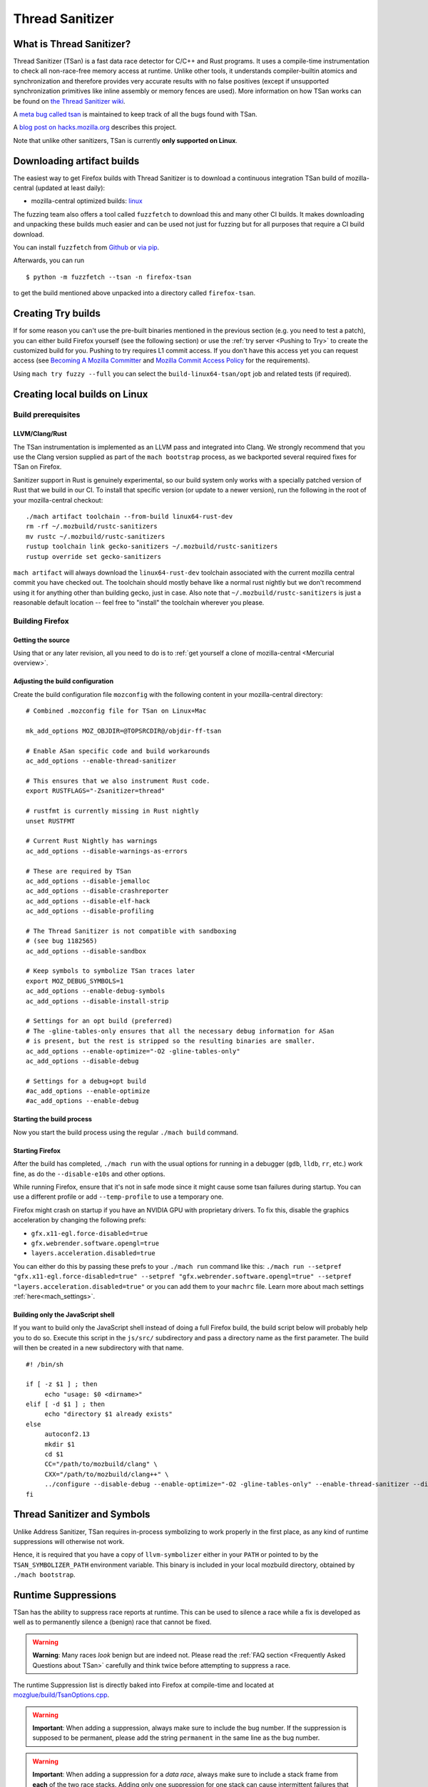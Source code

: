 Thread Sanitizer
================

What is Thread Sanitizer?
--------------------------

Thread Sanitizer (TSan) is a fast data race detector for C/C++ and Rust
programs. It uses a compile-time instrumentation to check all non-race-free
memory access at runtime. Unlike other tools, it understands compiler-builtin
atomics and synchronization and therefore provides very accurate results
with no false positives (except if unsupported synchronization primitives
like inline assembly or memory fences are used). More information on how
TSan works can be found on `the Thread Sanitizer wiki <https://github.com/google/sanitizers/wiki/ThreadSanitizerAlgorithm>`__.

A `meta bug called tsan <https://bugzilla.mozilla.org/show_bug.cgi?id=tsan>`__
is maintained to keep track of all the bugs found with TSan.

A `blog post on hacks.mozilla.org <https://hacks.mozilla.org/2021/04/eliminating-data-races-in-firefox-a-technical-report/>`__ describes this project.

Note that unlike other sanitizers, TSan is currently **only supported on Linux**.

Downloading artifact builds
---------------------------

The easiest way to get Firefox builds with Thread Sanitizer is to download a
continuous integration TSan build of mozilla-central (updated at least daily):

-  mozilla-central optimized builds:
   `linux <https://firefox-ci-tc.services.mozilla.com/api/index/v1/task/gecko.v2.mozilla-central.latest.firefox.linux64-tsan-opt/artifacts/public/build/target.tar.bz2>`__

The fuzzing team also offers a tool called ``fuzzfetch`` to download this and many
other CI builds. It makes downloading and unpacking these builds much easier and
can be used not just for fuzzing but for all purposes that require a CI build download.

You can install ``fuzzfetch`` from
`Github <https://github.com/MozillaSecurity/fuzzfetch>`__ or
`via pip <https://pypi.org/project/fuzzfetch/>`__.

Afterwards, you can run

::

   $ python -m fuzzfetch --tsan -n firefox-tsan

to get the build mentioned above unpacked into a directory called ``firefox-tsan``.

Creating Try builds
-------------------

If for some reason you can't use the pre-built binaries mentioned in the
previous section (e.g. you need to test a patch), you can either build
Firefox yourself (see the following section) or use the :ref:`try server <Pushing to Try>`
to create the customized build for you. Pushing to try requires L1 commit
access. If you don't have this access yet you can request access (see
`Becoming A Mozilla
Committer <https://www.mozilla.org/about/governance/policies/commit/>`__
and `Mozilla Commit Access
Policy <https://www.mozilla.org/about/governance/policies/commit/access-policy/>`__
for the requirements).

Using ``mach try fuzzy --full`` you can select the ``build-linux64-tsan/opt`` job
and related tests (if required).

Creating local builds on Linux
------------------------------

Build prerequisites
~~~~~~~~~~~~~~~~~~~

LLVM/Clang/Rust
^^^^^^^^^^^^^^^

The TSan instrumentation is implemented as an LLVM pass and integrated
into Clang. We strongly recommend that you use the Clang version supplied
as part of the ``mach bootstrap`` process, as we backported several required
fixes for TSan on Firefox.

Sanitizer support in Rust is genuinely experimental,
so our build system only works with a specially patched version of Rust
that we build in our CI. To install that specific version (or update to a newer
version), run the following in the root of your mozilla-central checkout:

::

    ./mach artifact toolchain --from-build linux64-rust-dev
    rm -rf ~/.mozbuild/rustc-sanitizers
    mv rustc ~/.mozbuild/rustc-sanitizers
    rustup toolchain link gecko-sanitizers ~/.mozbuild/rustc-sanitizers
    rustup override set gecko-sanitizers

``mach artifact`` will always download the ``linux64-rust-dev`` toolchain associated
with the current mozilla central commit you have checked out. The toolchain should
mostly behave like a normal rust nightly but we don't recommend using it for anything
other than building gecko, just in case. Also note that
``~/.mozbuild/rustc-sanitizers`` is just a reasonable default location -- feel
free to "install" the toolchain wherever you please.

Building Firefox
~~~~~~~~~~~~~~~~

Getting the source
^^^^^^^^^^^^^^^^^^

Using that or any later revision, all you need to do is to :ref:`get yourself
a clone of mozilla-central <Mercurial overview>`.

Adjusting the build configuration
^^^^^^^^^^^^^^^^^^^^^^^^^^^^^^^^^

Create the build configuration file ``mozconfig`` with the following
content in your mozilla-central directory:

::

   # Combined .mozconfig file for TSan on Linux+Mac

   mk_add_options MOZ_OBJDIR=@TOPSRCDIR@/objdir-ff-tsan

   # Enable ASan specific code and build workarounds
   ac_add_options --enable-thread-sanitizer

   # This ensures that we also instrument Rust code.
   export RUSTFLAGS="-Zsanitizer=thread"

   # rustfmt is currently missing in Rust nightly
   unset RUSTFMT

   # Current Rust Nightly has warnings
   ac_add_options --disable-warnings-as-errors

   # These are required by TSan
   ac_add_options --disable-jemalloc
   ac_add_options --disable-crashreporter
   ac_add_options --disable-elf-hack
   ac_add_options --disable-profiling

   # The Thread Sanitizer is not compatible with sandboxing
   # (see bug 1182565)
   ac_add_options --disable-sandbox

   # Keep symbols to symbolize TSan traces later
   export MOZ_DEBUG_SYMBOLS=1
   ac_add_options --enable-debug-symbols
   ac_add_options --disable-install-strip

   # Settings for an opt build (preferred)
   # The -gline-tables-only ensures that all the necessary debug information for ASan
   # is present, but the rest is stripped so the resulting binaries are smaller.
   ac_add_options --enable-optimize="-O2 -gline-tables-only"
   ac_add_options --disable-debug

   # Settings for a debug+opt build
   #ac_add_options --enable-optimize
   #ac_add_options --enable-debug


Starting the build process
^^^^^^^^^^^^^^^^^^^^^^^^^^

Now you start the build process using the regular ``./mach build``
command.

Starting Firefox
^^^^^^^^^^^^^^^^

After the build has completed, ``./mach run`` with the usual options for
running in a debugger (``gdb``, ``lldb``, ``rr``, etc.) work fine, as do
the ``--disable-e10s`` and other options.

While running Firefox, ensure that it's not in safe mode since it might cause
some tsan failures during startup. You can use a different profile or add
``--temp-profile`` to use a temporary one.

Firefox might crash on startup if you have an NVIDIA GPU with proprietary
drivers. To fix this, disable the graphics acceleration by changing the following
prefs:

- ``gfx.x11-egl.force-disabled=true``
- ``gfx.webrender.software.opengl=true``
- ``layers.acceleration.disabled=true``

You can either do this by passing these prefs to your ``./mach run`` command
like this: ``./mach run --setpref "gfx.x11-egl.force-disabled=true" --setpref "gfx.webrender.software.opengl=true" --setpref "layers.acceleration.disabled=true"``
or you can add them to your ``machrc`` file. Learn more about mach settings
:ref:`here<mach_settings>`.

Building only the JavaScript shell
^^^^^^^^^^^^^^^^^^^^^^^^^^^^^^^^^^

If you want to build only the JavaScript shell instead of doing a full
Firefox build, the build script below will probably help you to do so.
Execute this script in the ``js/src/`` subdirectory and pass a directory
name as the first parameter. The build will then be created in a new
subdirectory with that name.

::

   #! /bin/sh

   if [ -z $1 ] ; then
        echo "usage: $0 <dirname>"
   elif [ -d $1 ] ; then
        echo "directory $1 already exists"
   else
        autoconf2.13
        mkdir $1
        cd $1
        CC="/path/to/mozbuild/clang" \
        CXX="/path/to/mozbuild/clang++" \
        ../configure --disable-debug --enable-optimize="-O2 -gline-tables-only" --enable-thread-sanitizer --disable-jemalloc
   fi

Thread Sanitizer and Symbols
----------------------------

Unlike Address Sanitizer, TSan requires in-process symbolizing to work
properly in the first place, as any kind of runtime suppressions will
otherwise not work.

Hence, it is required that you have a copy of ``llvm-symbolizer`` either
in your ``PATH`` or pointed to by the ``TSAN_SYMBOLIZER_PATH`` environment
variable. This binary is included in your local mozbuild directory, obtained
by ``./mach bootstrap``.


Runtime Suppressions
--------------------

TSan has the ability to suppress race reports at runtime. This can be used to
silence a race while a fix is developed as well as to permanently silence a
(benign) race that cannot be fixed.

.. warning::
       **Warning**: Many races *look* benign but are indeed not. Please read
       the :ref:`FAQ section <Frequently Asked Questions about TSan>` carefully
       and think twice before attempting to suppress a race.

The runtime Suppression list is directly baked into Firefox at compile-time and
located at `mozglue/build/TsanOptions.cpp <https://searchfox.org/mozilla-central/source/mozglue/build/TsanOptions.cpp>`__.

.. warning::
       **Important**: When adding a suppression, always make sure to include
       the bug number. If the suppression is supposed to be permanent, please
       add the string ``permanent`` in the same line as the bug number.

.. warning::
       **Important**: When adding a suppression for a *data race*, always make
       sure to include a stack frame from **each** of the two race stacks.
       Adding only one suppression for one stack can cause intermittent failures
       that are later on hard to track. One exception to this rule is when suppressing
       races on global variables. In that case, a single race entry with the name of
       the variable is sufficient.

Troubleshooting / Known Problems
--------------------------------

Known Sources of False Positives
~~~~~~~~~~~~~~~~~~~~~~~~~~~~~~~~

TSan has a number of things that can cause false positives, namely:

  * The use of memory fences (e.g. Rust Arc)
  * The use of inline assembly for synchronization
  * Uninstrumented code (e.g. external libraries) using compiler-builtins for synchronization
  * A lock order inversion involving only a single thread can cause a false positive deadlock
    report (see also https://github.com/google/sanitizers/issues/488).

If none of these four items are involved, you should *never* assume that TSan is reporting
a false positive to you without consulting TSan peers. It is very easy to misjudge a race
to be a false positive because races can be highly complex and totally non-obvious due to
compiler optimizations and the nature of parallel code.

Intermittent Broken Stacks
~~~~~~~~~~~~~~~~~~~~~~~~~~

If you intermittently see race reports where one stack is missing with a ``failed to restore the stack``
message, this can indicate that a suppression is partially covering the race you are seeing.

Any race where only one of the two stacks is matched by a runtime suppression will show up
if that particular stack fails to symbolize for some reason. The usual solution is to search
the suppressions for potential candidates and disable them temporarily to check if your race
report now becomes mostly consistent.

However, there are other reasons for broken TSan stacks, in particular if they are not intermittent.
See also the ``history_size`` parameter in the `TSan flags <https://github.com/google/sanitizers/wiki/ThreadSanitizerFlags>`__.

Intermittent Race Reports
~~~~~~~~~~~~~~~~~~~~~~~~~

Unfortunately, the TSan algorithm does not guarantee, that a race is detected 100% of the
time. Intermittent failures with TSan are (to a certain degree) to be expected and the races
involved should be filed and fixed to solve the problem.

.. _Frequently Asked Questions about TSan:

Frequently Asked Questions about TSan
-------------------------------------

Why fix data races?
~~~~~~~~~~~~~~~~~~~

Data races are undefined behavior and can cause crashes as well as correctness issues.
Compiler optimizations can cause racy code to have unpredictable and hard-to-reproduce behavior.

At Mozilla, we have already seen several dangerous races, causing random
`use-after-free crashes <https://bugzilla.mozilla.org/show_bug.cgi?id=1580288>`__,
`intermittent test failures <https://bugzilla.mozilla.org/show_bug.cgi?id=1602009>`__,
`hangs <https://bugzilla.mozilla.org/show_bug.cgi?id=1607008>`__,
`performance issues <https://bugzilla.mozilla.org/show_bug.cgi?id=1615045>`__ and
`intermittent asserts <https://bugzilla.mozilla.org/show_bug.cgi?id=1601940>`__. Such problems do
not only decrease the quality of our code and user experience, but they also waste countless hours
of developer time.

Since it is very hard to judge if a particular race could cause such a situation, we
have decided to fix all data races wherever possible, since doing so is often cheaper
than analyzing a race.

My race is benign, can we ignore it?
~~~~~~~~~~~~~~~~~~~~~~~~~~~~~~~~~~~~

While it is possible to add a runtime suppression to ignore the race, we *strongly* encourage
you to not do so, for two reasons:

    1. Each suppressed race decreases the overall performance of the TSan build, as the race
       has to be symbolized each time when it occurs. Since TSan is already in itself a slow
       build, we need to keep the amount of suppressed races as low as possible.

    2. Deciding if a race is truly benign is surprisingly hard. We recommend to read
       `this blog post <http://software.intel.com/en-us/blogs/2013/01/06/benign-data-races-what-could-possibly-go-wrong>`__
       and `this paper <https://www.usenix.org/legacy/events/hotpar11/tech/final_files/Boehm.pdf>`
       on the effects of seemingly benign races.

Valid reasons to suppress a confirmed benign race include performance problems arising from
fixing the race or cases where fixing the race would require an unreasonable amount of work.

Note that the use of atomics usually does not have the bad performance impact that developers
tend to associate with it. If you assume that e.g. using atomics for synchronization will
cause performance regressions, we suggest to perform a benchmark to confirm this. In many
cases, the difference is not measurable.

How does TSan work exactly?
~~~~~~~~~~~~~~~~~~~~~~~~~~~

More information on how TSan works can be found on `the Thread Sanitizer wiki <https://github.com/google/sanitizers/wiki/ThreadSanitizerAlgorithm>`__.
